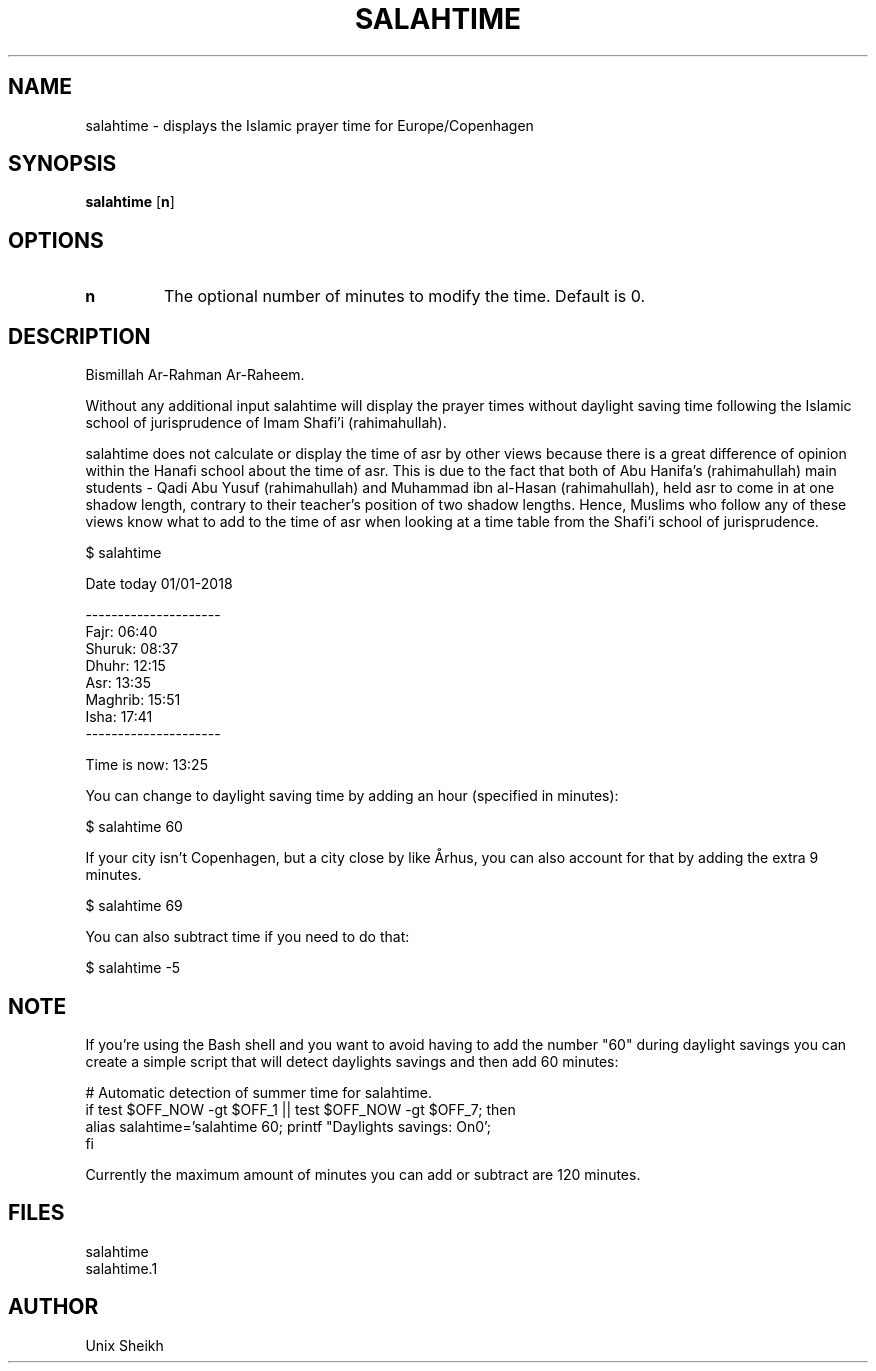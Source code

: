 .TH "SALAHTIME" "1" "" "Unix Sheikh" ""
.SH "NAME"
salahtime \- displays the Islamic prayer time for Europe/Copenhagen
.SH "SYNOPSIS"
.B salahtime
[\fB\min\fR]
.SH OPTIONS
.TP
.B n
The optional number of minutes to modify the time. Default is 0.
.SH "DESCRIPTION"
Bismillah Ar-Rahman Ar-Raheem.

Without any additional input salahtime will display the prayer times without daylight saving time
following the Islamic school of jurisprudence of Imam Shafi'i (rahimahullah).

salahtime does not calculate or display the time of asr by other views
because there is a great difference of opinion within the Hanafi school about the time of asr. 
This is due to the fact that both of Abu Hanifa's (rahimahullah) main students - 
Qadi Abu Yusuf (rahimahullah) and Muhammad ibn al-Hasan (rahimahullah),
held asr to come in at one shadow length, contrary to their teacher's position of two shadow lengths. 
Hence, Muslims who follow any of these views know what to add to the time of asr 
when looking at a time table from the Shafi'i school of jurisprudence.

.nf
$ salahtime

Date today 01/01-2018

---------------------
Fajr:           06:40
Shuruk:         08:37
Dhuhr:          12:15
Asr:            13:35
Maghrib:        15:51
Isha:           17:41
---------------------

Time is now:    13:25
.fi

You can change to daylight saving time by adding an hour (specified in minutes):

.nf
$ salahtime 60
.fi

If your city isn't Copenhagen, but a city close by like Århus,
you can also account for that by adding the extra 9 minutes.

.nf
$ salahtime 69
.fi

You can also subtract time if you need to do that:

.nf
$ salahtime -5
.fi

.SH "NOTE"

If you're using the Bash shell and you want to avoid having 
to add the number "60" during daylight savings you can create 
a simple script that will detect daylights savings and then add 60 minutes:

.nf
# Automatic detection of summer time for salahtime.
if test $OFF_NOW -gt $OFF_1 || test $OFF_NOW -gt $OFF_7; then
    alias salahtime='salahtime 60; printf "Daylights savings: On\n"';                                          
fi
.fi

Currently the maximum amount of minutes you can add or subtract are 120 minutes.

.SH "FILES"

.nf
salahtime 
salahtime.1
.fi

.SH "AUTHOR"
Unix Sheikh
